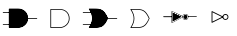 SplineFontDB: 3.2
FontName: ElectronicSymbols
FullName: ElectronicSymbols
FamilyName: ElectronicSymbols
Weight: Regular
Copyright: Copyright (c) 2023 pacuserra (MIT License) from github.com/pacuserra/schemalib
UComments: "2024-5-5: Created with FontForge (http://fontforge.org)"
Version: 001.000
ItalicAngle: 0
UnderlinePosition: -204
UnderlineWidth: 102
Ascent: 1638
Descent: 410
InvalidEm: 0
LayerCount: 2
Layer: 0 0 "Back" 1
Layer: 1 0 "Fore" 0
XUID: [1021 366 1516962121 3877445]
OS2Version: 0
OS2_WeightWidthSlopeOnly: 0
OS2_UseTypoMetrics: 1
CreationTime: 1714932896
ModificationTime: 1714940497
OS2TypoAscent: 0
OS2TypoAOffset: 1
OS2TypoDescent: 0
OS2TypoDOffset: 1
OS2TypoLinegap: 0
OS2WinAscent: 0
OS2WinAOffset: 1
OS2WinDescent: 0
OS2WinDOffset: 1
HheadAscent: 0
HheadAOffset: 1
HheadDescent: 0
HheadDOffset: 1
OS2Vendor: 'PfEd'
MarkAttachClasses: 1
DEI: 91125
Encoding: ISO8859-1
UnicodeInterp: none
NameList: AGL For New Fonts
DisplaySize: -128
AntiAlias: 1
FitToEm: 0
WinInfo: 0 8 2
BeginPrivate: 0
EndPrivate
BeginChars: 256 6

StartChar: uni0001
Encoding: 1 1 0
Width: 2048
Flags: HW
LayerCount: 2
Fore
SplineSet
930 516 m 2
 1176 516 1438 712 1438 1008 c 0
 1438 1302 1224 1500 930 1500 c 2
 472 1500 l 2
 462 1500 452 1490 452 1480 c 2
 452 536 l 2
 452 526 462 516 472 516 c 2
 930 516 l 2
492 1462 m 1
 930 1462 l 2
 1204 1462 1398 1280 1398 1008 c 0
 1398 738 1158 556 930 556 c 2
 492 556 l 1
 492 1462 l 1
930 536 m 2
 1166 536 1418 724 1418 1008 c 0
 1418 1292 1214 1480 930 1480 c 2
 472 1480 l 1
 472 536 l 1
 930 536 l 2
1418 1028 m 2
 1392 1028 1392 988 1418 988 c 2
 1890 988 l 2
 1916 988 1916 1028 1890 1028 c 2
 1418 1028 l 2
472 1304 m 2
 498 1304 498 1344 472 1344 c 2
 158 1344 l 2
 132 1344 132 1304 158 1304 c 2
 472 1304 l 2
472 674 m 2
 498 674 498 712 472 712 c 2
 158 712 l 2
 132 712 132 674 158 674 c 2
 472 674 l 2
EndSplineSet
EndChar

StartChar: uni0002
Encoding: 2 2 1
Width: 2048
Flags: HW
LayerCount: 2
Fore
SplineSet
1009 516 m 2
 1255 516 1517 712 1517 1008 c 0
 1517 1302 1303 1500 1009 1500 c 2
 551 1500 l 2
 541 1500 531 1490 531 1480 c 2
 531 536 l 2
 531 526 541 516 551 516 c 2
 1009 516 l 2
571 1462 m 1
 1009 1462 l 2
 1283 1462 1477 1280 1477 1008 c 0
 1477 738 1237 556 1009 556 c 2
 571 556 l 1
 571 1462 l 1
EndSplineSet
EndChar

StartChar: uni0003
Encoding: 3 3 2
Width: 2048
Flags: HW
LayerCount: 2
Fore
SplineSet
1418 1028 m 2
 1392 1028 1392 988 1418 988 c 2
 1890 988 l 2
 1916 988 1916 1028 1890 1028 c 2
 1418 1028 l 2
552 1304 m 2
 578 1304 578 1344 552 1344 c 2
 158 1344 l 2
 132 1344 132 1304 158 1304 c 2
 552 1304 l 2
552 674 m 2
 578 674 578 712 552 712 c 2
 158 712 l 2
 132 712 132 674 158 674 c 2
 552 674 l 2
1436 1016 m 0
 1226 1484 1062 1500 694 1500 c 2
 472 1500 l 2
 462 1500 452 1492 456 1470 c 0
 692 1118 652 848 452 536 c 0
 452 526 462 516 472 516 c 2
 694 516 l 2
 1064 516 1236 534 1436 1016 c 0
1396 1008 m 0
 1198 570 1050 556 694 556 c 2
 508 556 l 1
 706 870 706 1148 508 1462 c 1
 694 1462 l 2
 1050 1462 1198 1446 1396 1008 c 0
472 536 m 1
 694 536 l 2
 1056 536 1214 552 1418 1008 c 0
 1214 1464 1056 1480 694 1480 c 2
 472 1480 l 1
 692 1150 692 866 472 536 c 1
EndSplineSet
EndChar

StartChar: uni0004
Encoding: 4 4 3
Width: 2048
Flags: HW
LayerCount: 2
Fore
SplineSet
1516 1016 m 0
 1306 1484 1142 1500 774 1500 c 2
 552 1500 l 2
 542 1500 532 1492 536 1470 c 0
 772 1118 732 848 532 536 c 0
 532 526 542 516 552 516 c 2
 774 516 l 2
 1144 516 1316 534 1516 1016 c 0
1476 1008 m 0
 1278 570 1130 556 774 556 c 2
 588 556 l 1
 786 870 786 1148 588 1462 c 1
 774 1462 l 2
 1130 1462 1278 1446 1476 1008 c 0
EndSplineSet
EndChar

StartChar: uni0005
Encoding: 5 5 4
Width: 2048
Flags: HW
LayerCount: 2
Fore
SplineSet
1449 1098 m 2
 1427 1098 1427 1062 1449 1062 c 2
 1871 1062 l 2
 1893 1062 1893 1098 1871 1098 c 2
 1449 1098 l 2
1449 1080 m 1
 1871 1080 l 1025
603 1056 m 2
 615 1056 625 1068 625 1080 c 0
 625 1092 615 1102 603 1102 c 2
 185 1102 l 2
 173 1102 161 1092 161 1080 c 0
 161 1068 173 1056 185 1056 c 2
 603 1056 l 2
603 1080 m 1
 185 1080 l 1025
591 1360 m 2
 591 800 l 2
 591 788 599 778 623 780 c 2
 1153 1044 l 1
 1169 976 1229 926 1303 926 c 0
 1391 926 1455 994 1455 1080 c 0
 1455 1168 1391 1234 1303 1234 c 0
 1229 1234 1169 1184 1153 1116 c 1
 1153 1116 623 1380 613 1382 c 0
 601 1382 591 1372 591 1360 c 2
637 838 m 1
 637 1322 l 5
 1119 1080 l 1
 637 838 l 1
1195 1080 m 0
 1195 1142 1241 1186 1303 1186 c 0
 1365 1186 1409 1142 1409 1080 c 0
 1409 1018 1365 972 1303 972 c 0
 1241 972 1195 1018 1195 1080 c 0
613 1360 m 1
 1171 1080 l 1
 613 800 l 1
 613 1360 l 1
1171 1080 m 0
 1171 1154 1229 1210 1303 1210 c 0
 1377 1210 1433 1154 1433 1080 c 0
 1433 1006 1377 950 1303 950 c 0
 1229 950 1171 1006 1171 1080 c 0
EndSplineSet
EndChar

StartChar: uni0006
Encoding: 6 6 5
Width: 2048
Flags: HW
LayerCount: 2
Fore
SplineSet
638 1322 m 1
 1120 1080 l 1
 638 838 l 1
 638 1322 l 1
592 1360 m 2
 592 800 l 2
 592 782 608 772 624 780 c 2
 1184 1060 l 2
 1202 1068 1202 1092 1184 1100 c 2
 624 1380 l 2
 600 1382 592 1372 592 1360 c 2
1304 972 m 0
 1242 972 1196 1018 1196 1080 c 0
 1196 1142 1242 1186 1304 1186 c 0
 1366 1186 1410 1142 1410 1080 c 0
 1410 1018 1366 972 1304 972 c 0
1304 926 m 0
 1392 926 1456 992 1456 1080 c 0
 1456 1168 1392 1234 1304 1234 c 0
 1216 1234 1150 1168 1150 1080 c 0
 1150 992 1216 926 1304 926 c 0
EndSplineSet
EndChar
EndChars
EndSplineFont
